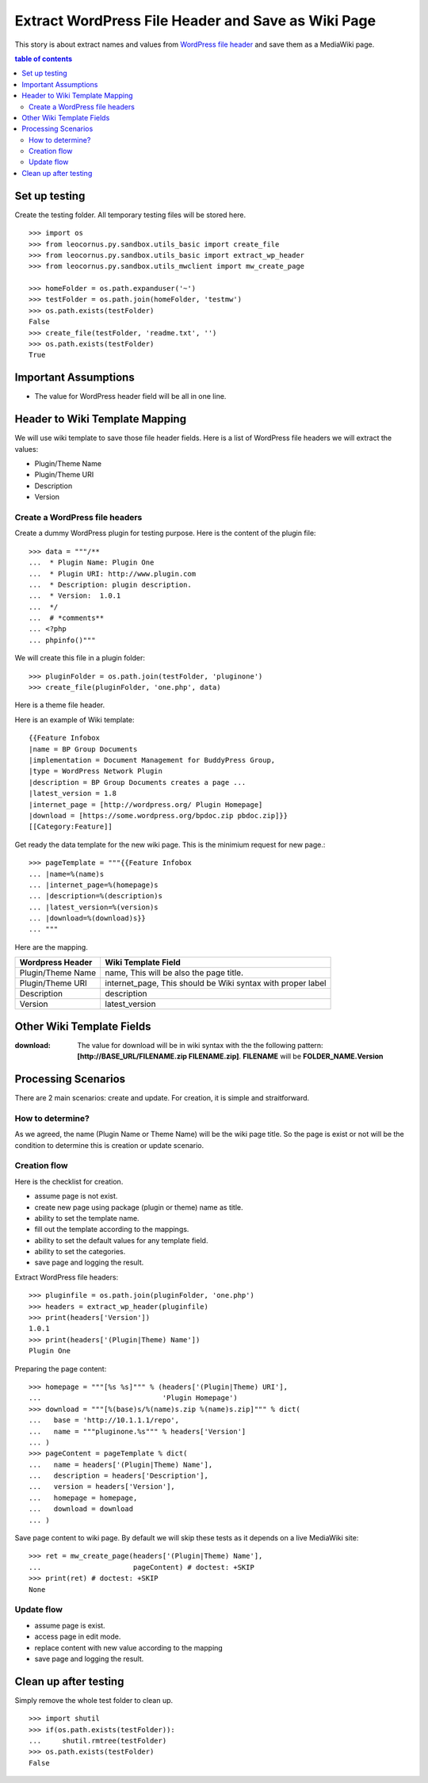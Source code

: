 Extract WordPress File Header and Save as Wiki Page
===================================================

This story is about extract names and values from `WordPress file
header`_ and save them as a MediaWiki page.

.. contents:: table of contents
   :depth: 5

Set up testing
--------------

Create the testing folder.
All temporary testing files will be stored here.
::

  >>> import os
  >>> from leocornus.py.sandbox.utils_basic import create_file
  >>> from leocornus.py.sandbox.utils_basic import extract_wp_header
  >>> from leocornus.py.sandbox.utils_mwclient import mw_create_page

  >>> homeFolder = os.path.expanduser('~')
  >>> testFolder = os.path.join(homeFolder, 'testmw')
  >>> os.path.exists(testFolder)
  False
  >>> create_file(testFolder, 'readme.txt', '')
  >>> os.path.exists(testFolder)
  True

Important Assumptions
---------------------

- The value for WordPress header field  will be all in one line.

Header to Wiki Template Mapping
-------------------------------

We will use wiki template to save those file header fields.
Here is a list of WordPress file headers we will extract the values:

- Plugin/Theme Name
- Plugin/Theme URI
- Description
- Version

Create a WordPress file headers
~~~~~~~~~~~~~~~~~~~~~~~~~~~~~~~

Create a dummy WordPress plugin for testing purpose.
Here is the content of the plugin file::

  >>> data = """/**
  ...  * Plugin Name: Plugin One
  ...  * Plugin URI: http://www.plugin.com
  ...  * Description: plugin description.
  ...  * Version:  1.0.1
  ...  */
  ...  # *comments**
  ... <?php
  ... phpinfo()"""

We will create this file in a plugin folder::

  >>> pluginFolder = os.path.join(testFolder, 'pluginone')
  >>> create_file(pluginFolder, 'one.php', data)

Here is a theme file header.

Here is an example of Wiki template::

  {{Feature Infobox
  |name = BP Group Documents
  |implementation = Document Management for BuddyPress Group, 
  |type = WordPress Network Plugin
  |description = BP Group Documents creates a page ...
  |latest_version = 1.8
  |internet_page = [http://wordpress.org/ Plugin Homepage]
  |download = [https://some.wordpress.org/bpdoc.zip pbdoc.zip]}}
  [[Category:Feature]]

Get ready the data template for the new wiki page.
This is the minimium request for new page.::

  >>> pageTemplate = """{{Feature Infobox
  ... |name=%(name)s
  ... |internet_page=%(homepage)s
  ... |description=%(description)s
  ... |latest_version=%(version)s
  ... |download=%(download)s}}
  ... """

Here are the mapping.

================== ============================================
Wordpress Header   Wiki Template Field
================== ============================================
Plugin/Theme Name  name, 
                   This will be also the page title.
Plugin/Theme URI   internet_page,
                   This should be Wiki syntax with proper label
Description        description
Version            latest_version
================== ============================================

Other Wiki Template Fields
--------------------------

:download:
  The value for download will be in wiki syntax with the
  the following pattern: 
  **[http://BASE_URL/FILENAME.zip FILENAME.zip]**.
  **FILENAME** will be **FOLDER_NAME.Version**

Processing Scenarios
--------------------

There are 2 main scenarios: create and update.
For creation, it is simple and straitforward.

How to determine?
~~~~~~~~~~~~~~~~~

As we agreed, the name (Plugin Name or Theme Name) will be the 
wiki page title.
So the page is exist or not will be the condition to determine
this is creation or update scenario.

Creation flow
~~~~~~~~~~~~~

Here is the checklist for creation.

- assume page is not exist.
- create new page using package (plugin or theme) name as title.
- ability to set the template name.
- fill out the template according to the mappings.
- ability to set the default values for any template field.
- ability to set the categories.
- save page and logging the result.

Extract WordPress file headers::

  >>> pluginfile = os.path.join(pluginFolder, 'one.php')
  >>> headers = extract_wp_header(pluginfile)
  >>> print(headers['Version'])
  1.0.1
  >>> print(headers['(Plugin|Theme) Name'])
  Plugin One

Preparing the page content::

  >>> homepage = """[%s %s]""" % (headers['(Plugin|Theme) URI'],
  ...                             'Plugin Homepage')
  >>> download = """[%(base)s/%(name)s.zip %(name)s.zip]""" % dict(
  ...   base = 'http://10.1.1.1/repo',
  ...   name = """pluginone.%s""" % headers['Version']
  ... )
  >>> pageContent = pageTemplate % dict(
  ...   name = headers['(Plugin|Theme) Name'],
  ...   description = headers['Description'],
  ...   version = headers['Version'],
  ...   homepage = homepage,
  ...   download = download
  ... )

Save page content to wiki page.
By default we will skip these tests as it depends on a
live MediaWiki site::

  >>> ret = mw_create_page(headers['(Plugin|Theme) Name'], 
  ...                      pageContent) # doctest: +SKIP
  >>> print(ret) # doctest: +SKIP
  None

Update flow
~~~~~~~~~~~

- assume page is exist.
- access page in edit mode.
- replace content with new value according to the mapping
- save page and logging the result.

Clean up after testing
----------------------

Simply remove the whole test folder to clean up.
::

  >>> import shutil
  >>> if(os.path.exists(testFolder)):
  ...     shutil.rmtree(testFolder)
  >>> os.path.exists(testFolder)
  False

.. _WordPress file header: https://codex.wordpress.org/File_Header
